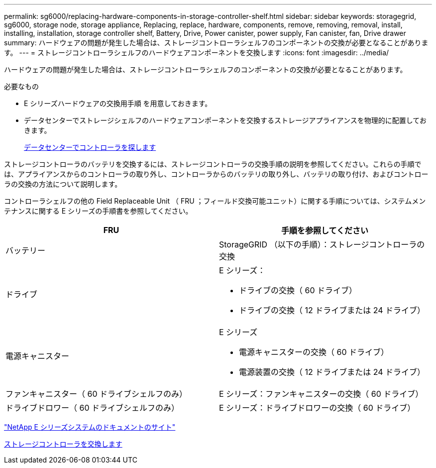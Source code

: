 ---
permalink: sg6000/replacing-hardware-components-in-storage-controller-shelf.html 
sidebar: sidebar 
keywords: storagegrid, sg6000, storage node, storage appliance, Replacing, replace, hardware, components, remove, removing, removal, install, installing, installation, storage controller shelf, Battery, Drive, Power canister, power supply, Fan canister, fan, Drive drawer 
summary: ハードウェアの問題が発生した場合は、ストレージコントローラシェルフのコンポーネントの交換が必要となることがあります。 
---
= ストレージコントローラシェルフのハードウェアコンポーネントを交換します
:icons: font
:imagesdir: ../media/


[role="lead"]
ハードウェアの問題が発生した場合は、ストレージコントローラシェルフのコンポーネントの交換が必要となることがあります。

.必要なもの
* E シリーズハードウェアの交換用手順 を用意しておきます。
* データセンターでストレージシェルフのハードウェアコンポーネントを交換するストレージアプライアンスを物理的に配置しておきます。
+
xref:locating-controller-in-data-center.adoc[データセンターでコントローラを探します]



ストレージコントローラのバッテリを交換するには、ストレージコントローラの交換手順の説明を参照してください。これらの手順では、アプライアンスからのコントローラの取り外し、コントローラからのバッテリの取り外し、バッテリの取り付け、およびコントローラの交換の方法について説明します。

コントローラシェルフの他の Field Replaceable Unit （ FRU ；フィールド交換可能ユニット）に関する手順については、システムメンテナンスに関する E シリーズの手順書を参照してください。

|===
| FRU | 手順を参照してください 


 a| 
バッテリー
 a| 
StorageGRID （以下の手順）：ストレージコントローラの交換



 a| 
ドライブ
 a| 
E シリーズ：

* ドライブの交換（ 60 ドライブ）
* ドライブの交換（ 12 ドライブまたは 24 ドライブ）




 a| 
電源キャニスター
 a| 
E シリーズ

* 電源キャニスターの交換（ 60 ドライブ）
* 電源装置の交換（ 12 ドライブまたは 24 ドライブ）




 a| 
ファンキャニスター（ 60 ドライブシェルフのみ）
 a| 
E シリーズ：ファンキャニスターの交換（ 60 ドライブ）



 a| 
ドライブドロワー（ 60 ドライブシェルフのみ）
 a| 
E シリーズ：ドライブドロワーの交換（ 60 ドライブ）

|===
http://mysupport.netapp.com/info/web/ECMP1658252.html["NetApp E シリーズシステムのドキュメントのサイト"^]

xref:replacing-storage-controller-sg6000.adoc[ストレージコントローラを交換します]
